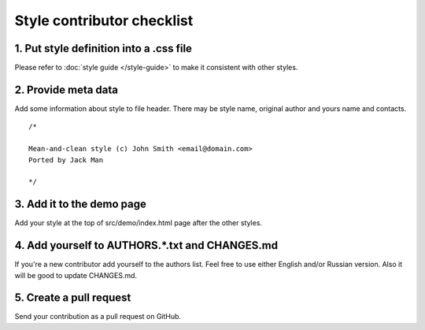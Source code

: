 Style contributor checklist
===========================

1. Put style definition into a .css file
----------------------------------------

Please refer to :doc:`style guide </style-guide>` to make it consistent with other styles.


2. Provide meta data
--------------------

Add some information about style to file header. There may be style name, original author and yours name and contacts.

::

  /*

  Mean-and-clean style (c) John Smith <email@domain.com>
  Ported by Jack Man

  */


3. Add it to the demo page
--------------------------

Add your style at the top of src/demo/index.html page after the other styles.


4. Add yourself to AUTHORS.*.txt and CHANGES.md
-----------------------------------------------

If you're a new contributor add yourself to the authors list. Feel free to use either English and/or Russian version.
Also it will be good to update CHANGES.md.


5. Create a pull request
------------------------

Send your contribution as a pull request on GitHub.
